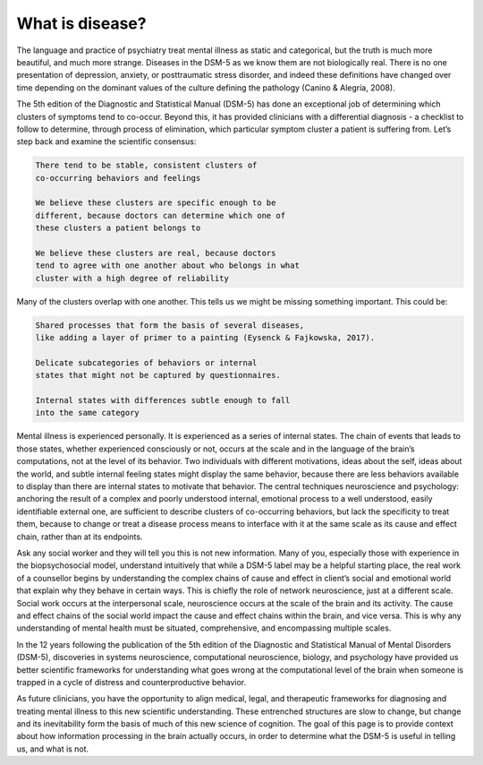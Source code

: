 What is disease?
=====
The language and practice of psychiatry treat mental illness as static and categorical, but the truth is much more beautiful, and much more strange. Diseases in the DSM-5 as we know them are not biologically real. There is no one presentation of depression, anxiety, or posttraumatic stress disorder, and indeed these definitions have changed over time depending on the dominant values of the culture defining the pathology (Canino & Alegría, 2008).

The 5th edition of the Diagnostic and Statistical Manual (DSM-5) has done an exceptional job of determining which clusters of symptoms tend to co-occur. Beyond this, it has provided clinicians with a differential diagnosis - a checklist to follow to determine, through process of elimination, which particular symptom cluster a patient is suffering from. Let’s step back and examine the scientific consensus:

.. code-block:: console

   There tend to be stable, consistent clusters of 
   co-occurring behaviors and feelings

   We believe these clusters are specific enough to be 
   different, because doctors can determine which one of 
   these clusters a patient belongs to 

   We believe these clusters are real, because doctors 
   tend to agree with one another about who belongs in what 
   cluster with a high degree of reliability


Many of the clusters overlap with one another. This tells us we might be missing something important. This could be:

.. code-block:: console

   Shared processes that form the basis of several diseases, 
   like adding a layer of primer to a painting (Eysenck & Fajkowska, 2017).

   Delicate subcategories of behaviors or internal 
   states that might not be captured by questionnaires.

   Internal states with differences subtle enough to fall 
   into the same category

Mental illness is experienced personally. It is experienced as a series of internal states. The chain of events that leads to those states, whether experienced consciously or not, occurs at the scale and in the language of the brain’s computations, not at the level of its behavior. Two individuals with different motivations, ideas about the self, ideas about the world, and subtle internal feeling states might display the same behavior, because there are less behaviors available to display than there are internal states to motivate that behavior. The central techniques neuroscience and psychology: anchoring the result of a complex and poorly understood internal, emotional process to a well understood, easily identifiable external one, are sufficient to describe clusters of co-occurring behaviors, but lack the specificity to treat them, because to change or treat a disease process means to interface with it at the same scale as its cause and effect chain, rather than at its endpoints.

Ask any social worker and they will tell you this is not new information. Many of you, especially those with experience in the biopsychosocial model, understand intuitively that while a DSM-5 label may be a helpful starting place, the real work of a counsellor begins by understanding the complex chains of cause and effect in client’s social and emotional world that explain why they behave in certain ways. This is chiefly the role of network neuroscience, just at a different scale. Social work occurs at the interpersonal scale, neuroscience occurs at the scale of the brain and its activity. The cause and effect chains of the social world impact the cause and effect chains within the brain, and vice versa. This is why any understanding of mental health must be situated, comprehensive, and encompassing multiple scales. 

In the 12 years following the publication of the 5th edition of the Diagnostic and Statistical
Manual of Mental Disorders (DSM-5), discoveries in systems neuroscience, computational
neuroscience, biology, and psychology have provided us better scientific frameworks for understanding what goes wrong at the computational level of the brain when someone is trapped in a cycle of distress and counterproductive behavior. 

As future clinicians, you have the opportunity to align medical, legal, and therapeutic frameworks for diagnosing and treating mental illness to this new scientific understanding. These entrenched structures are slow to change, but change and its inevitability form the basis of much of this new science of cognition. The goal of this page is to provide context about how information processing in the brain actually occurs, in order to determine what the DSM-5 is useful in telling us, and what is not.


